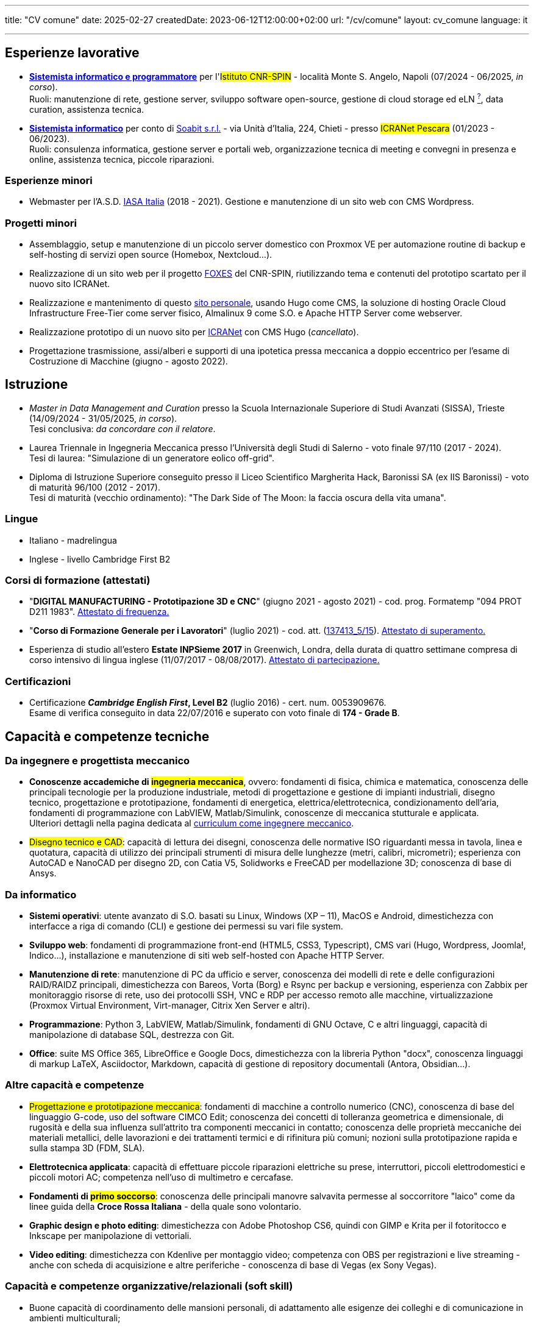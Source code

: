 ---
title: "CV comune"
date: 2025-02-27
createdDate: 2023-06-12T12:00:00+02:00
url: "/cv/comune"
layout: cv_comune
language: it

---

== Esperienze lavorative
  * *link:/cv/informatico/++#cnr-spin++[Sistemista informatico e programmatore, title=Dettagli]* per l'#Istituto CNR-SPIN# - località Monte S. Angelo, Napoli (07/2024 - 06/2025, _in corso_). +
  Ruoli: manutenzione di rete, gestione server, sviluppo software open-source, gestione di cloud storage ed eLN link:https://en.wikipedia.org/wiki/Electronic_lab_notebook[^?^^, title="Wikipedia: Electronic lab notebook"], data curation, assistenza tecnica.
  * *link:/cv/informatico/++#icranet++[++Sistemista informatico++, title=Dettagli]* per conto di mailto:damiano@verzulli.it[Soabit s.r.l., title="Datore di lavoro: Damiano Verzulli"] - via Unità d'Italia, 224, Chieti - presso #ICRANet Pescara# (01/2023 - 06/2023). +
  Ruoli: consulenza informatica, gestione server e portali web, organizzazione tecnica di meeting e convegni in presenza e online, assistenza tecnica, piccole riparazioni.

=== Esperienze minori
  * Webmaster per l'A.S.D. https://web.archive.org/web/20240513011758/https://iasa-italia.org/[IASA Italia^, title="iasa-italia.it su Internet Archive"] (2018 - 2021). Gestione e manutenzione di un sito web con CMS Wordpress.

=== Progetti minori
  * Assemblaggio, setup e manutenzione di un piccolo server domestico con Proxmox VE per automazione routine di backup e self-hosting di servizi open source (Homebox, Nextcloud...).
  * Realizzazione di un sito web per il progetto link:https://foxes.spin.cnr.it/[FOXES^] del CNR-SPIN, riutilizzando tema e contenuti del prototipo scartato per il nuovo sito ICRANet.
  * Realizzazione e mantenimento di questo link:/[sito personale], usando Hugo come CMS, la soluzione di hosting Oracle Cloud Infrastructure Free-Tier come server fisico, Almalinux 9 come S.O. e Apache HTTP Server come webserver.
  * Realizzazione prototipo di un nuovo sito per link:https://it.wikipedia.org/wiki/ICRANet[ICRANet^] con CMS Hugo (_cancellato_).
  * Progettazione trasmissione, assi/alberi e supporti di una ipotetica pressa meccanica a doppio eccentrico per l'esame di Costruzione di Macchine (giugno - agosto 2022).

== Istruzione
  * _Master in Data Management and Curation_ presso la Scuola Internazionale Superiore di Studi Avanzati (SISSA), Trieste (14/09/2024 - 31/05/2025, _in corso_). +
  Tesi conclusiva: _da concordare con il relatore_.
  * Laurea Triennale in Ingegneria Meccanica presso l'Università degli Studi di Salerno - voto finale 97/110 (2017 - 2024). +
  Tesi di laurea: "Simulazione di un generatore eolico off-grid".
  * Diploma di Istruzione Superiore conseguito presso il Liceo Scientifico Margherita Hack, Baronissi SA (ex IIS Baronissi) - voto di maturità 96/100 (2012 - 2017). +
  Tesi di maturità (vecchio ordinamento): "The Dark Side of The Moon: la faccia oscura della vita umana".
//Sezione per i lavori di tesi? Meglio se con PDF?

=== Lingue
  * Italiano - madrelingua
  * Inglese - livello Cambridge First B2

=== Corsi di formazione (attestati)
  * "*DIGITAL MANUFACTURING - Prototipazione 3D e CNC*" (giugno 2021 - agosto 2021) - cod. prog. Formatemp "094 PROT D211 1983". link:/certifications/Attestato_Digital_Manufacturing_Wintime_P21WT036.pdf[Attestato di frequenza., window=_blank]
  * "*Corso di Formazione Generale per i Lavoratori*" (luglio 2021) - cod. att. (link:https://opnitalialavoro.it/verifica-dellautenticita/[137413_5/15, title="Verifica autenticità", window=_blank]). link:/certifications/Sicurezza_sul_Lavoro_P21WT036.pdf[Attestato di superamento., window=_blank]
  * Esperienza di studio all'estero *Estate INPSieme 2017* in Greenwich, Londra, della durata di quattro settimane compresa di corso intensivo di lingua inglese (11/07/2017 - 08/08/2017). link:/certifications/Estate_INPSieme_2017.jpg[Attestato di partecipazione., window=_blank]

=== Certificazioni
  * Certificazione *_Cambridge English First_, Level B2* (luglio 2016) - cert. num. 0053909676. +
  Esame di verifica conseguito in data 22/07/2016 e superato con voto finale di *174 - Grade B*.

== Capacità e competenze tecniche
=== Da ingegnere e progettista meccanico
  * *Conoscenze accademiche di #ingegneria meccanica#*, ovvero: fondamenti di fisica, chimica e matematica, conoscenza delle principali tecnologie per la produzione industriale, metodi di progettazione e gestione di impianti industriali, disegno tecnico, progettazione e prototipazione, fondamenti di energetica, elettrica/elettrotecnica, condizionamento dell'aria, fondamenti di programmazione con LabVIEW, Matlab/Simulink, conoscenze di meccanica stutturale e applicata. +
  Ulteriori dettagli nella pagina dedicata al link:/cv/ingegnere#cdl[curriculum come ingegnere meccanico].

  * #Disegno tecnico e CAD#: capacità di lettura dei disegni, conoscenza delle normative ISO riguardanti messa in tavola, linea e quotatura, capacità di utilizzo dei principali strumenti di misura delle lunghezze (metri, calibri, micrometri); esperienza con AutoCAD e NanoCAD per disegno 2D, con Catia V5, Solidworks e FreeCAD per modellazione 3D; conoscenza di base di Ansys.

=== Da informatico  
    * *Sistemi operativi*: utente avanzato di S.O. basati su Linux, Windows (XP – 11), MacOS e Android, dimestichezza con interfacce a riga di comando (CLI) e gestione dei permessi su vari file system.
    * *Sviluppo web*: fondamenti di programmazione front-end (HTML5, CSS3, Typescript), CMS vari (Hugo, Wordpress, Joomla!, Indico…), installazione e manutenzione di siti web self-hosted con Apache HTTP Server.
    * *Manutenzione di rete*: manutenzione di PC da ufficio e server, conoscenza dei modelli di rete e delle configurazioni RAID/RAIDZ principali, dimestichezza con Bareos, Vorta (Borg) e Rsync per backup e versioning, esperienza con Zabbix per monitoraggio risorse di rete, uso dei protocolli SSH, VNC e RDP per accesso remoto alle macchine, virtualizzazione (Proxmox Virtual Environment, Virt-manager, Citrix Xen Server e altri).
    * *Programmazione*: Python 3, LabVIEW, Matlab/Simulink, fondamenti di GNU Octave, C e altri linguaggi, capacità di manipolazione di database SQL, destrezza con Git.
    * *Office*: suite MS Office 365, LibreOffice e Google Docs, dimestichezza con la libreria Python "docx", conoscenza linguaggi di markup LaTeX, Asciidoctor, Markdown, capacità di gestione di repository documentali (Antora, Obsidian...).

=== Altre capacità e competenze
  * #Progettazione e prototipazione meccanica#: fondamenti di macchine a controllo numerico (CNC), conoscenza di base del linguaggio G-code, uso del software CIMCO Edit; conoscenza dei concetti di tolleranza geometrica e dimensionale, di rugosità e della sua influenza sull'attrito tra componenti meccanici in contatto; conoscenza delle proprietà meccaniche dei materiali metallici, delle lavorazioni e dei trattamenti termici e di rifinitura più comuni; nozioni sulla prototipazione rapida e sulla stampa 3D (FDM, SLA).
  * *Elettrotecnica applicata*: capacità di effettuare piccole riparazioni elettriche su prese, interruttori, piccoli elettrodomestici e piccoli motori AC; competenza nell'uso di multimetro e cercafase.
  * *Fondamenti di #primo soccorso#*: conoscenza delle principali manovre salvavita permesse al soccorritore "laico" come da linee guida della *Croce Rossa Italiana* - della quale sono volontario.
  * *Graphic design e photo editing*: dimestichezza con Adobe Photoshop CS6, quindi con GIMP e Krita per il fotoritocco e Inkscape per manipolazione di vettoriali.
  * *Video editing*: dimestichezza con Kdenlive per montaggio video; competenza con OBS per registrazioni e live streaming - anche con scheda di acquisizione e altre periferiche - conoscenza di base di Vegas (ex Sony Vegas).

=== Capacità e competenze organizzative/relazionali (soft skill)
* Buone capacità di coordinamento delle mansioni personali, di adattamento alle esigenze dei colleghi e di comunicazione in ambienti multiculturali;
* Capacità di gestire situazioni complesse e interazioni impegnative con calma e pazienza, mantenendo sempre un atteggiamento professionale e rispettoso;
* Capacità di problem solving anche sotto pressione;
* Buona velocità di apprendimento;
* Tendenza a socializzare con i colleghi.

== Download
link:/curriculum/comune.pdf[Scarica la versione PDF.^]

=== Allegati
* link:/certifications/FCE_cambridge_first_B1.pdf[All. 1 - Certificato FCE liv. B2^]
* link:/certifications/Attestato_Digital_Manufacturing_Wintime_P21WT036.pdf[All. 2 - Attestato corso di formazione generale per i lavoratori (OPN Italia)^]
* link:/certifications/Sicurezza_sul_Lavoro_P21WT036.pdf[All. 3 - Attestato corso "DIGITAL MANUFACTURING" (EDESIA/WINTIME)^]

link:/curriculum/comune_allegati.pdf[Scarica CV e allegati (PDF unico).^] +
link:/certifications/allegati_cv.pdf[Scarica solo gli allegati.^]

// [cols=3]
// |===
// |Precisione:
// |
// |★★★★★
//
// |Problem solving:
// |
// |★★★★★
//
// |Pazienza:
// |
// |★★★★☆
//
// |Pianificazione:
// |
// |★★★★☆
//
// |Rapporti interpersonali:
// |
// |★★★★☆
//
// |Lavoro di squadra:
// |
// |★★★★☆
//
// |Saper ascoltare:
// |
// |★★★☆☆
//
// |Autonomia:
// |
// |★★☆☆☆
// |===
